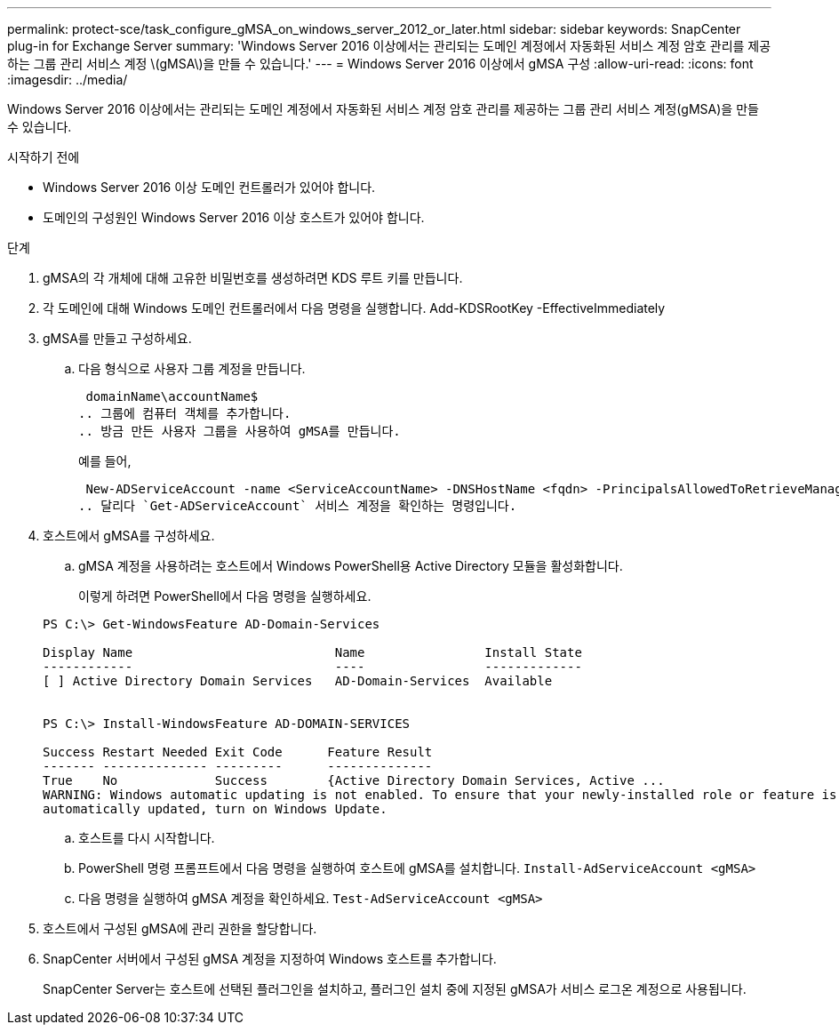 ---
permalink: protect-sce/task_configure_gMSA_on_windows_server_2012_or_later.html 
sidebar: sidebar 
keywords: SnapCenter plug-in for Exchange Server 
summary: 'Windows Server 2016 이상에서는 관리되는 도메인 계정에서 자동화된 서비스 계정 암호 관리를 제공하는 그룹 관리 서비스 계정 \(gMSA\)을 만들 수 있습니다.' 
---
= Windows Server 2016 이상에서 gMSA 구성
:allow-uri-read: 
:icons: font
:imagesdir: ../media/


[role="lead"]
Windows Server 2016 이상에서는 관리되는 도메인 계정에서 자동화된 서비스 계정 암호 관리를 제공하는 그룹 관리 서비스 계정(gMSA)을 만들 수 있습니다.

.시작하기 전에
* Windows Server 2016 이상 도메인 컨트롤러가 있어야 합니다.
* 도메인의 구성원인 Windows Server 2016 이상 호스트가 있어야 합니다.


.단계
. gMSA의 각 개체에 대해 고유한 비밀번호를 생성하려면 KDS 루트 키를 만듭니다.
. 각 도메인에 대해 Windows 도메인 컨트롤러에서 다음 명령을 실행합니다. Add-KDSRootKey -EffectiveImmediately
. gMSA를 만들고 구성하세요.
+
.. 다음 형식으로 사용자 그룹 계정을 만듭니다.
+
 domainName\accountName$
.. 그룹에 컴퓨터 객체를 추가합니다.
.. 방금 만든 사용자 그룹을 사용하여 gMSA를 만듭니다.
+
예를 들어,

+
 New-ADServiceAccount -name <ServiceAccountName> -DNSHostName <fqdn> -PrincipalsAllowedToRetrieveManagedPassword <group> -ServicePrincipalNames <SPN1,SPN2,…>
.. 달리다 `Get-ADServiceAccount` 서비스 계정을 확인하는 명령입니다.


. 호스트에서 gMSA를 구성하세요.
+
.. gMSA 계정을 사용하려는 호스트에서 Windows PowerShell용 Active Directory 모듈을 활성화합니다.
+
이렇게 하려면 PowerShell에서 다음 명령을 실행하세요.

+
[listing]
----
PS C:\> Get-WindowsFeature AD-Domain-Services

Display Name                           Name                Install State
------------                           ----                -------------
[ ] Active Directory Domain Services   AD-Domain-Services  Available


PS C:\> Install-WindowsFeature AD-DOMAIN-SERVICES

Success Restart Needed Exit Code      Feature Result
------- -------------- ---------      --------------
True    No             Success        {Active Directory Domain Services, Active ...
WARNING: Windows automatic updating is not enabled. To ensure that your newly-installed role or feature is
automatically updated, turn on Windows Update.
----
.. 호스트를 다시 시작합니다.
.. PowerShell 명령 프롬프트에서 다음 명령을 실행하여 호스트에 gMSA를 설치합니다. `Install-AdServiceAccount <gMSA>`
.. 다음 명령을 실행하여 gMSA 계정을 확인하세요. `Test-AdServiceAccount <gMSA>`


. 호스트에서 구성된 gMSA에 관리 권한을 할당합니다.
. SnapCenter 서버에서 구성된 gMSA 계정을 지정하여 Windows 호스트를 추가합니다.
+
SnapCenter Server는 호스트에 선택된 플러그인을 설치하고, 플러그인 설치 중에 지정된 gMSA가 서비스 로그온 계정으로 사용됩니다.


